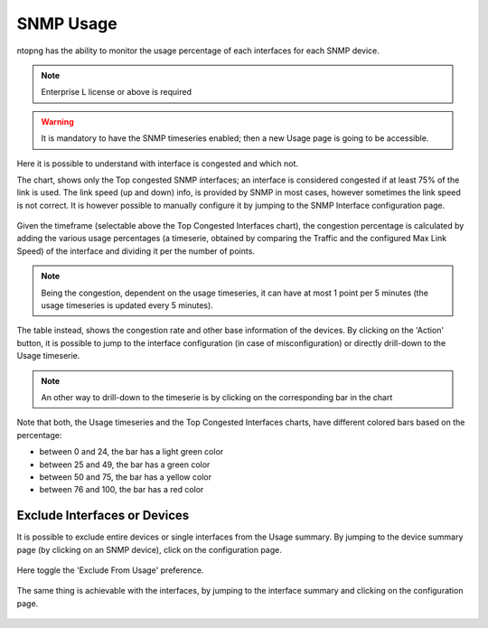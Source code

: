 .. _Usage:

SNMP Usage
###############

ntopng has the ability to monitor the usage percentage of each interfaces for each SNMP device.

.. note::
  Enterprise L license or above is required

.. warning::
  It is mandatory to have the SNMP timeseries enabled; then a new Usage page is going to be accessible.

.. figure:: ../img/snmp_congestion.png
  :align: center
  :alt: SNMP Usage

Here it is possible to understand with interface is congested and which not.

The chart, shows only the Top congested SNMP interfaces; an interface is considered congested if at least 75% of the link is used.
The link speed (up and down) info, is provided by SNMP in most cases, however sometimes the link speed is not correct. It is however possible to manually configure it by jumping to the SNMP Interface configuration page.

.. figure:: ../img/snmp_configuration.png
  :align: center
  :alt: SNMP Interface Configuration

Given the timeframe (selectable above the Top Congested Interfaces chart), the congestion percentage is calculated by adding the various usage percentages (a timeserie, obtained by comparing the Traffic and the configured Max Link Speed) of the interface and dividing it per the number of points.

.. note::

	Being the congestion, dependent on the usage timeseries, it can have at most 1 point per 5 minutes (the usage timeseries is updated every 5 minutes).

The table instead, shows the congestion rate and other base information of the devices.
By clicking on the 'Action' button, it is possible to jump to the interface configuration (in case of misconfiguration) or directly drill-down to the Usage timeserie.

.. note::

	An other way to drill-down to the timeserie is by clicking on the corresponding bar in the chart

.. figure:: ../img/snmp_usage_timeseries.png
  :align: center
  :alt: SNMP Usage Timeseries

Note that both, the Usage timeseries and the Top Congested Interfaces charts, have different colored bars based on the percentage:

- between 0 and 24, the bar has a light green color
- between 25 and 49, the bar has a green color
- between 50 and 75, the bar has a yellow color
- between 76 and 100, the bar has a red color

Exclude Interfaces or Devices
-----------------------------

It is possible to exclude entire devices or single interfaces from the Usage summary.
By jumping to the device summary page (by clicking on an SNMP device), click on the configuration page.

.. figure:: ../img/snmp_device_configuration_page.png
  :align: center
  :alt: SNMP Usage Timeseries

Here toggle the 'Exclude From Usage' preference.

.. figure:: ../img/exclude_device_from_usage.png
  :align: center
  :alt: SNMP Usage Timeseries

The same thing is achievable with the interfaces, by jumping to the interface summary and clicking on the configuration page.

.. figure:: ../img/exclude_interface_from_usage.png
  :align: center
  :alt: SNMP Usage Timeseries


